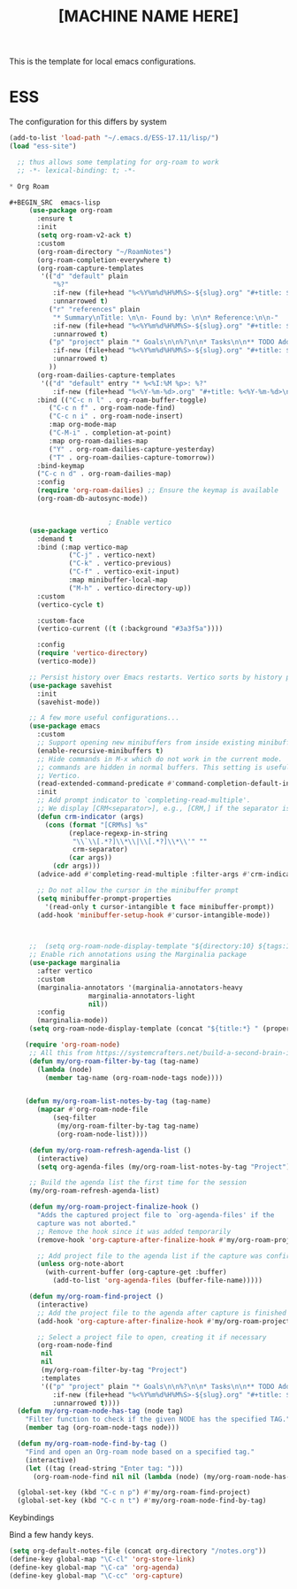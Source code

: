 #+Title: [MACHINE NAME HERE]
This is the template for local emacs configurations.


* ESS
The configuration for this differs by system
#+BEGIN_SRC emacs-lisp
    (add-to-list 'load-path "~/.emacs.d/ESS-17.11/lisp/")
    (load "ess-site")
#+END_SRC


#+BEGIN_SRC emacs-lisp
  ;; thus allows some templating for org-roam to work
  ;; -*- lexical-binding: t; -*-

* Org Roam

#+BEGIN_SRC  emacs-lisp
	 (use-package org-roam
	   :ensure t
	   :init
	   (setq org-roam-v2-ack t)
	   :custom
	   (org-roam-directory "~/RoamNotes")
	   (org-roam-completion-everywhere t)
	   (org-roam-capture-templates
	    '(("d" "default" plain
	       "%?"
	       :if-new (file+head "%<%Y%m%d%H%M%S>-${slug}.org" "#+title: ${title}\n")
	       :unnarrowed t)
	      ("r" "references" plain
	       "* Summary\nTitle: \n\n- Found by: \n\n* Reference:\n\n-"
	       :if-new (file+head "%<%Y%m%d%H%M%S>-${slug}.org" "#+title: ${title}\n\n#+filetags: :Papers:AUTHORS")
	       :unnarrowed t)
	      ("p" "project" plain "* Goals\n\n%?\n\n* Tasks\n\n** TODO Add initial tasks\n\n* Dates\n\n"
	       :if-new (file+head "%<%Y%m%d%H%M%S>-${slug}.org" "#+title: ${title}\n#+category: ${title}\n#+filetags: Project")
	       :unnarrowed t)
	      ))
	   (org-roam-dailies-capture-templates
	    '(("d" "default" entry "* %<%I:%M %p>: %?"
	       :if-new (file+head "%<%Y-%m-%d>.org" "#+title: %<%Y-%m-%d>\n"))))
	   :bind (("C-c n l" . org-roam-buffer-toggle)
		  ("C-c n f" . org-roam-node-find)
		  ("C-c n i" . org-roam-node-insert)
		  :map org-mode-map
		  ("C-M-i" . completion-at-point)
		  :map org-roam-dailies-map
		  ("Y" . org-roam-dailies-capture-yesterday)
		  ("T" . org-roam-dailies-capture-tomorrow))
	   :bind-keymap
	   ("C-c n d" . org-roam-dailies-map)
	   :config
	   (require 'org-roam-dailies) ;; Ensure the keymap is available
	   (org-roam-db-autosync-mode))


						 ; Enable vertico
	 (use-package vertico
	   :demand t
	   :bind (:map vertico-map
		       ("C-j" . vertico-next)
		       ("C-k" . vertico-previous)
		       ("C-f" . vertico-exit-input)
		       :map minibuffer-local-map
		       ("M-h" . vertico-directory-up))
	   :custom
	   (vertico-cycle t)

	   :custom-face
	   (vertico-current ((t (:background "#3a3f5a"))))

	   :config
	   (require 'vertico-directory)
	   (vertico-mode))

	 ;; Persist history over Emacs restarts. Vertico sorts by history position.
	 (use-package savehist
	   :init
	   (savehist-mode))

	 ;; A few more useful configurations...
	 (use-package emacs
	   :custom
	   ;; Support opening new minibuffers from inside existing minibuffers.
	   (enable-recursive-minibuffers t)
	   ;; Hide commands in M-x which do not work in the current mode.  Vertico
	   ;; commands are hidden in normal buffers. This setting is useful beyond
	   ;; Vertico.
	   (read-extended-command-predicate #'command-completion-default-include-p)
	   :init
	   ;; Add prompt indicator to `completing-read-multiple'.
	   ;; We display [CRM<separator>], e.g., [CRM,] if the separator is a comma.
	   (defun crm-indicator (args)
	     (cons (format "[CRM%s] %s"
			   (replace-regexp-in-string
			    "\\`\\[.*?]\\*\\|\\[.*?]\\*\\'" ""
			    crm-separator)
			   (car args))
		   (cdr args)))
	   (advice-add #'completing-read-multiple :filter-args #'crm-indicator)

	   ;; Do not allow the cursor in the minibuffer prompt
	   (setq minibuffer-prompt-properties
		 '(read-only t cursor-intangible t face minibuffer-prompt))
	   (add-hook 'minibuffer-setup-hook #'cursor-intangible-mode))



	 ;;  (setq org-roam-node-display-template "${directory:10} ${tags:10} ${title:100} ${backlinkscount:6}")
	 ;; Enable rich annotations using the Marginalia package
	 (use-package marginalia
	   :after vertico
	   :custom
	   (marginalia-annotators '(marginalia-annotators-heavy
				    marginalia-annotators-light
				    nil))
	   :config
	   (marginalia-mode))
	 (setq org-roam-node-display-template (concat "${title:*} " (propertize "${tags:10}" 'face 'org-tag)))

	(require 'org-roam-node)
	 ;; All this from https://systemcrafters.net/build-a-second-brain-in-emacs/5-org-roam-hacks/
	 (defun my/org-roam-filter-by-tag (tag-name)
	   (lambda (node)
	     (member tag-name (org-roam-node-tags node))))


	(defun my/org-roam-list-notes-by-tag (tag-name)
	   (mapcar #'org-roam-node-file
		   (seq-filter
		    (my/org-roam-filter-by-tag tag-name)
		    (org-roam-node-list))))

	 (defun my/org-roam-refresh-agenda-list ()
	   (interactive)
	   (setq org-agenda-files (my/org-roam-list-notes-by-tag "Project")))

	 ;; Build the agenda list the first time for the session
	 (my/org-roam-refresh-agenda-list)

	 (defun my/org-roam-project-finalize-hook ()
	   "Adds the captured project file to `org-agenda-files' if the
	   capture was not aborted."
	   ;; Remove the hook since it was added temporarily
	   (remove-hook 'org-capture-after-finalize-hook #'my/org-roam-project-finalize-hook)

	   ;; Add project file to the agenda list if the capture was confirmed
	   (unless org-note-abort
	     (with-current-buffer (org-capture-get :buffer)
	       (add-to-list 'org-agenda-files (buffer-file-name)))))

	 (defun my/org-roam-find-project ()
	   (interactive)
	   ;; Add the project file to the agenda after capture is finished
	   (add-hook 'org-capture-after-finalize-hook #'my/org-roam-project-finalize-hook)

	   ;; Select a project file to open, creating it if necessary
	   (org-roam-node-find
	    nil
	    nil
	    (my/org-roam-filter-by-tag "Project")
	    :templates
	    '(("p" "project" plain "* Goals\n\n%?\n\n* Tasks\n\n** TODO Add initial tasks\n\n* Dates\n\n"
	       :if-new (file+head "%<%Y%m%d%H%M%S>-${slug}.org" "#+title: ${title}\n#+category: ${title}\n#+filetags: Project")
	       :unnarrowed t))))
  (defun my/org-roam-node-has-tag (node tag)
    "Filter function to check if the given NODE has the specified TAG."
    (member tag (org-roam-node-tags node)))

  (defun my/org-roam-node-find-by-tag ()
    "Find and open an Org-roam node based on a specified tag."
    (interactive)
    (let ((tag (read-string "Enter tag: ")))
      (org-roam-node-find nil nil (lambda (node) (my/org-roam-node-has-tag node tag)))))

  (global-set-key (kbd "C-c n p") #'my/org-roam-find-project)
  (global-set-key (kbd "C-c n t") #'my/org-roam-node-find-by-tag)

#+END_SRC

**** Keybindings

Bind a few handy keys.

#+BEGIN_SRC emacs-lisp
  (setq org-default-notes-file (concat org-directory "/notes.org"))
  (define-key global-map "\C-cl" 'org-store-link)
  (define-key global-map "\C-ca" 'org-agenda)
  (define-key global-map "\C-cc" 'org-capture)
#+END_SRC
